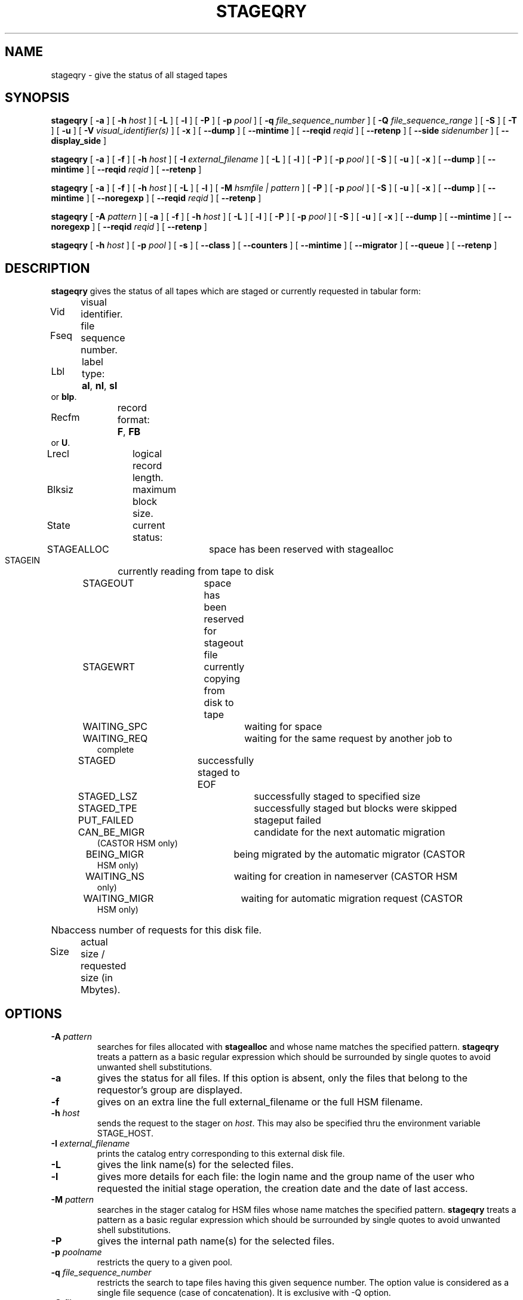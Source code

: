 .\" @(#)$RCSfile: stageqry.man,v $ $Revision: 1.18 $ $Date: 2002/01/30 08:12:54 $ CERN IT-PDP/DM Jean-Philippe Baud
.\" Copyright (C) 1994-1999 by CERN/IT/PDP/DM
.\" All rights reserved
.\"
.TH STAGEQRY l "$Date: 2002/01/30 08:12:54 $"
.SH NAME
stageqry \- give the status of all staged tapes
.SH SYNOPSIS
.B stageqry
[
.BI \-a
] [
.BI \-h " host"
] [
.BI \-L
] [
.BI \-l
] [
.BI \-P
] [
.BI \-p " pool"
] [
.BI \-q " file_sequence_number"
] [
.BI \-Q " file_sequence_range"
] [
.BI \-S
] [
.BI \-T
] [
.BI \-u
] [
.BI \-V " visual_identifier(s)"
] [
.BI \-x
] [
.BI \-\-dump
] [
.BI \-\-mintime
] [
.BI \-\-reqid " reqid "
] [
.BI \-\-retenp
] [
.BI \-\-side " sidenumber"
] [
.BI \-\-display_side
]
.LP
.B stageqry
[
.BI \-a
] [
.BI \-f
] [
.BI \-h " host"
] [
.BI \-I " external_filename"
] [
.BI \-L
] [
.BI \-l
] [
.BI \-P
] [
.BI \-p " pool"
] [
.BI \-S
] [
.BI \-u
] [
.BI \-x
] [
.BI \-\-dump
] [
.BI \-\-mintime
] [
.BI \-\-reqid " reqid "
] [
.BI \-\-retenp
]
.LP
.B stageqry
[
.BI \-a
] [
.BI \-f
] [
.BI \-h " host"
] [
.BI \-L
] [
.BI \-l
] [
.BI \-M " hsmfile | pattern"
] [
.BI \-P
] [
.BI \-p " pool"
] [
.BI \-S
] [
.BI \-u
] [
.BI \-x
] [
.BI \-\-dump
] [
.BI \-\-mintime
] [
.BI \-\-noregexp
] [
.BI \-\-reqid " reqid "
] [
.BI \-\-retenp
]
.LP
.B stageqry
[
.BI \-A " pattern"
] [
.BI \-a
] [
.BI \-f
] [
.BI \-h " host"
] [
.BI \-L
] [
.BI \-l
] [
.BI \-P
] [
.BI \-p " pool"
] [
.BI \-S
] [
.BI \-u
] [
.BI \-x
] [
.BI \-\-dump
] [
.BI \-\-mintime
] [
.BI \-\-noregexp
] [
.BI \-\-reqid " reqid "
] [
.BI \-\-retenp
]
.LP
.B stageqry
[
.BI \-h " host"
] [
.BI \-p " pool"
] [
.BI \-s
] [
.BI \-\-class
] [
.BI \-\-counters
] [
.BI \-\-mintime
] [
.BI \-\-migrator
] [
.BI \-\-queue
] [
.BI \-\-retenp
]
.SH DESCRIPTION
.B stageqry
gives the status of all tapes which are staged or currently requested
in tabular form:
.HP
Vid	visual identifier.
.HP
Fseq	file sequence number.
.HP
Lbl	label type:
.BR al ,
.BR nl ,
.B sl
or
.BR blp .
.HP
Recfm	record format:
.BR F ,
.B FB
or
.BR U .
.TP
Lrecl	logical record length.
.HP
Blksiz	maximum block size.
.HP
State	current status:
.RS
STAGEALLOC	space has been reserved with stagealloc
.TP
STAGEIN	currently reading from tape to disk
.TP
STAGEOUT	space has been reserved for stageout file
.TP
STAGEWRT	currently copying from disk to tape
.TP
WAITING_SPC	waiting for space
.TP
WAITING_REQ	waiting for the same request by another job to complete
.TP
STAGED	successfully staged to EOF
.TP
STAGED_LSZ	successfully staged to specified size
.TP
STAGED_TPE	successfully staged but blocks were skipped
.TP
PUT_FAILED	stageput failed
.TP
CAN_BE_MIGR	candidate for the next automatic migration (CASTOR HSM only)
.TP
BEING_MIGR	being migrated by the automatic migrator (CASTOR HSM only)
.TP
WAITING_NS	waiting for creation in nameserver (CASTOR HSM only)
.TP
WAITING_MIGR	waiting for automatic migration request (CASTOR HSM only)
.RE
.HP
Nbaccess number of requests for this disk file.
.HP
Size	actual size / requested size (in Mbytes).
.SH OPTIONS
.TP
.BI \-A " pattern"
searches for files allocated with
.B stagealloc
and whose name matches the specified pattern.
.B stageqry
treats a pattern as a basic regular expression which should be surrounded
by single quotes to avoid unwanted shell substitutions.
.TP
.BI \-a
gives the status for all files. If this option is absent, only the files
that belong to the requestor's group are displayed.
.TP
.BI \-f
gives on an extra line the full external_filename or the full HSM filename.
.TP
.BI \-h " host"
sends the request to the stager on
.IR host .
This may also be specified thru the environment variable STAGE_HOST.
.TP
.BI \-I " external_filename"
prints the catalog entry corresponding to this external disk file.
.TP
.BI \-L
gives the link name(s) for the selected files.
.TP
.BI \-l
gives more details for each file: the login name and the group name of the
user who requested the initial stage operation, the creation date and the
date of last access.
.TP
.BI \-M " pattern"
searches in the stager catalog for HSM files whose name matches the specified
pattern.
.B stageqry
treats a pattern as a basic regular expression which should be surrounded
by single quotes to avoid unwanted shell substitutions.
.TP
.BI \-P
gives the internal path name(s) for the selected files.
.TP
.BI \-p " poolname"
restricts the query to a given pool.
.TP
.BI \-q " file_sequence_number"
restricts the search to tape files having this given sequence number.
The option value is considered as a single file sequence (case of concatenation).
It is exclusive with \-Q option.
.TP
.BI \-Q " file_sequence_range"
restricts the search to tape files having the sequence numbers within the given range.
Multiple file numbers may be separated by commas or specified as a range
using the dash as separator.
It is exclusive with \-q option.
.TP
.BI \-S
gives on stdout a list of staged files sorted in ascending order of last access
time weighted by file size.
.br
        W = max (atime, mtime) \- (86400 * log (size / 1024))
.br
There are six fields per file: date of last access, time of last access, size
in Mbytes, number of accesses, internal path and user path.
.TP
.BI \-s
gives statistics on pool utilization.
.TP
.BI \-T
gives on standard output, as an option string, the main characteristics of a
tape file. The information is taken from the header labels. This includes
block size (\-b), record format (\-F), file identifier (\-f) and record length (\-L).
.TP
.BI \-u
restricts the query to files that belong to the requestor.
.TP
.BI \-V " vid(s)"
restricts the search to files corresponding to given vids.
Multiple vids will be separated by colons.
.TP
.BI \-x
adds two columns to the output: they give the request id and the internal
pathname.
.TP
.BI \-\-class
gives CASTOR's file classes specifications. Please note that the fileclasses specifications listed will only be those that were concerned by any file that was or is beeing migrated. In particular if a given entry is already STAGED when the stager daemon starts up and no new file, belonging to the same fileclass, appears to be or have be a candidate for migration up to when you run this stageqry command, such a fileclass will not be listed. Used only if -s option is set.
.TP
.BI \-\-counters
gives CASTOR's read/write counters for stageout pools. Those counters are used to select the best filesystem while doing a stageout, taking into account other running stageout's as well as running migrations.
.TP
.BI \-\-dump
dumps the content of the found entry(ies) in the main catalog, or in the path catalog in case of \-L option.
.TP
.BI \-\-migrator
gives statistics on migration rules. Used only if \-s option is set.
.TP
.BI \-\-mintime
gives current minimum time before migration. This concerns only entries that are in the CAN_BE_MIGR state.
.TP
.BI \-\-noregexp
prevents regular expression to be applied in case of \-A of \-M options. You then have to give the full (hsm) name as it was given when the entry was created inside the stager.
.TP
.BI \-\-queue
gives CASTOR's waiting queue content.
.TP
.BI \-\-reqid " reqid "
outputs only entries that have this given reqid.
.TP
.BI \-\-retenp
gives current retention period on disk. This period will be showed in terms of either maximum timestamp, or generic keywords that are: AS_LONG_AS_POSSIBLE and INFINITE_LIFETIME, or Exhausted. The CASTOR files lifetime can be changed using the \fBstagesetretenp\fP command. A retention period of INFINITE_LIFETIME guarantees that the corresponding entry will never be purged. A retention period of AS_LONG_AS_POSSIBLE says that the corresponding entry can be purged if there is missing space into internal disks. Another value specifies that the corresponding entry will be automatically removed if local time of the stager daemon exceeds printed value, or will be removed almost immediated if it says Exhausted.
.TP
.BI \-\-side " sidenumber "
outputs only entries coming from multi-sided media (like DVD). Only with
.BI \-V
option. Please see the NOTES section.
.TP
.BI \-\-display_side
Forces 'tape' files with a side number greater than zero to follow the multi-sided format as quoted in the NOTES section below. Please see the NOTES section.
.SH EXAMPLES
.TP
stageqry
.nf
.cs R 18
Vid    Fseq Lbl Recfm Lrecl Blksiz State      Nbaccess     Size    Pool
CZ0134    1 al  U         *  32760 STAGED            3    0.3/200  stagetest
CZ0134    2 al  U         *  32760 STAGEIN           1    0.0/200  stagetest
.cs R
.fi
.TP
stageqry \-A '^MyDice' 
.nf
.cs R 18
File name                          State      Nbaccess     Size    Pool
MyDice.sav                         STAGED            2    0.2/1    stagetest
.cs R
.fi
.TP
stageqry \-l
.nf
.cs R 18
Vid    Fseq Lbl Recfm Lrecl Blksiz State      Nbaccess     Size    Pool
CZ0134    1 al  U         *  32760 STAGED            3    0.3/200  stagetest
			created by  baud      c3  1994/01/12 17:54:45
			last access               1994/01/13 07:18:28
CZ0134    2 al  U         *  32760 STAGED            1    0.6/200
			created by  baud      c3  1994/01/13 07:18:28
			last access               1994/01/13 07:30:04
.cs R
.fi
.TP
stageqry \-L
.nf
.cs R 18
shd02:/u4/c3/baud/SHIFT/stage/fort.41
shd02:/u4/c3/baud/SHIFT/stage/xxx
.cs R
.fi
.TP
stageqry \-M run1193.raw \-f
.nf
.cs R 18
File name                            State      Nbacc.     Size    Pool
run1193.raw                           STAGED         1  191.7/250  wa97_stage
 hpss1d01:/hpss/cern.ch/user/c/cdrna57/raw/1997/run1193.raw
.cs R
.fi
.TP
stageqry \-P
.nf
.cs R 18
shd02:/stage/c3/stage/CZ0134.1.al
shd02:/stage/c3/stage/CZ0134.2.al
.cs R
.fi
.TP
stageqry \-S
.nf
.cs R 18
1994/01/13 07:18:28    0.3    3 shd02:/stage/c3/stage/CZ0134.1.al shd02:/tmp/fort.41
.cs R
.fi
.TP
stageqry \-s
.nf
.cs R 18
POOL stagetest DEFSIZE 200 MINFREE 10 GC shd02:/usr/local/bin/stage_clean
                              CAPACITY 492.00M FREE 476.39M ( 96.8%)
  shd02 /stage CAPACITY 492.00M FREE 476.39M ( 96.8%)
.cs R
.fi
.TP
stageqry \-T
.nf
.cs R 18
\-b 32760 \-F U \-f SOMEDATA \-L 32760
.cs R
.fi
.SH NOTES
\'Tape\' files coming from what is in fact multi-sided media (like DVD) and from a side number greater than zero (zero mean the first side) are shown with the following format in the first column: "%s/%d" where the string correspond to the VolumeID and the number to the side, respectively. For side zero (which is the default and only possible value for magnetic tape) the format of the first column is "%s", showing only the VolumeID.
.SH RETURN CODES
\
.br
0	Ok.
.br
1	Bad parameter.
.br
2	System error.
.br
4	Configuration error.
.SH SEE ALSO
\fBstagechng\fP(3)
.SH AUTHOR
\fBCASTOR\fP Team <castor.support@cern.ch>

